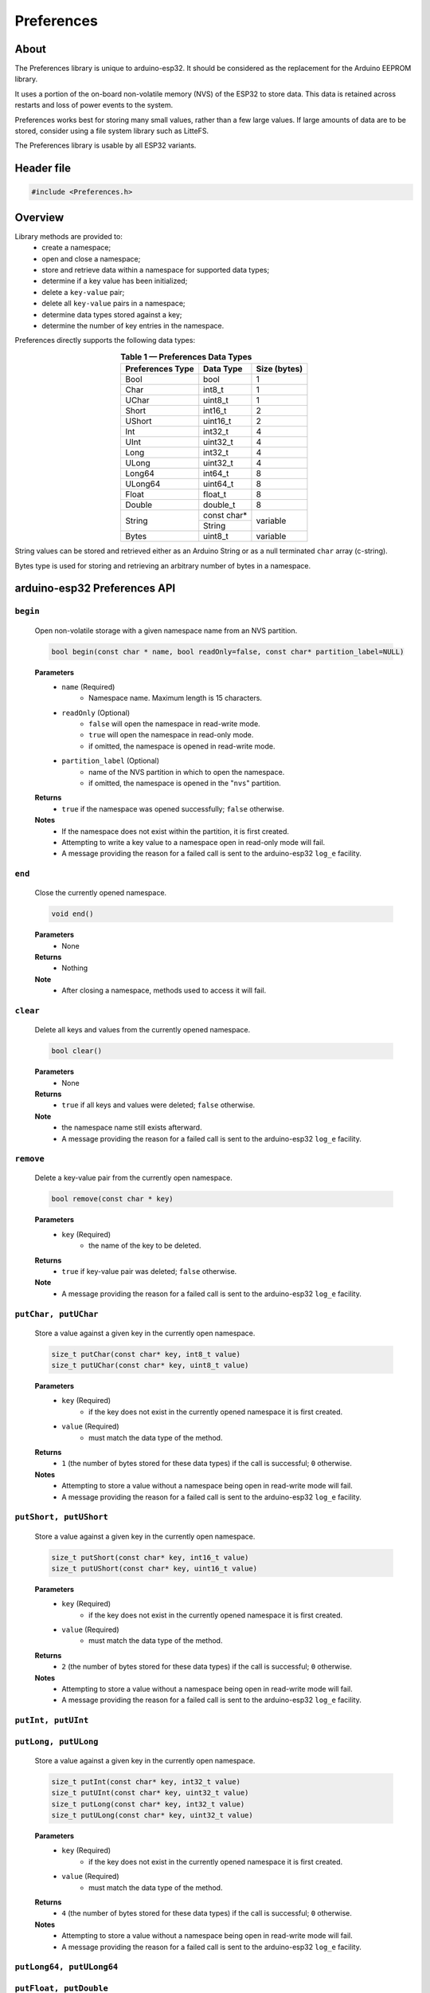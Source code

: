 .. 2022-03-17 by Xylopyrographer. Initial PR release.

###########
Preferences
###########

About
-----

The Preferences library is unique to arduino-esp32. It should be considered as the replacement for the Arduino EEPROM library.

It uses a portion of the on-board non-volatile memory (NVS) of the ESP32 to store data. This data is retained across restarts and loss of power events to the system. 

Preferences works best for storing many small values, rather than a few large values. If large amounts of data are to be stored, consider using a file system library such as LitteFS.

The Preferences library is usable by all ESP32 variants.


Header file
-----------

.. code-block:: arduino

    #include <Preferences.h>
..


Overview
--------

Library methods are provided to:
   - create a namespace;
   - open and close a namespace;
   - store and retrieve data within a namespace for supported data types;
   - determine if a key value has been initialized;
   - delete a ``key-value`` pair;
   - delete all ``key-value`` pairs in a namespace;
   - determine data types stored against a key;
   - determine the number of key entries in the namespace.

Preferences directly supports the following data types:

.. table:: **Table 1 — Preferences Data Types**
   :align: center
   
   +-------------------+-------------------+---------------+
   | Preferences Type  | Data Type         | Size (bytes)  |
   +===================+===================+===============+
   | Bool              | bool              | 1             |
   +-------------------+-------------------+---------------+
   | Char              | int8_t            | 1             |
   +-------------------+-------------------+---------------+
   | UChar             | uint8_t           | 1             |
   +-------------------+-------------------+---------------+
   | Short             | int16_t           | 2             |
   +-------------------+-------------------+---------------+
   | UShort            | uint16_t          | 2             |
   +-------------------+-------------------+---------------+
   | Int               | int32_t           | 4             |
   +-------------------+-------------------+---------------+
   | UInt              | uint32_t          | 4             |
   +-------------------+-------------------+---------------+
   | Long              | int32_t           | 4             |
   +-------------------+-------------------+---------------+
   | ULong             | uint32_t          | 4             |
   +-------------------+-------------------+---------------+
   | Long64            | int64_t           | 8             |
   +-------------------+-------------------+---------------+
   | ULong64           | uint64_t          | 8             |
   +-------------------+-------------------+---------------+
   | Float             | float_t           | 8             |
   +-------------------+-------------------+---------------+
   | Double            | double_t          | 8             |
   +-------------------+-------------------+---------------+
   |                   | const char*       | variable      |
   | String            +-------------------+               |
   |                   | String            |               |
   +-------------------+-------------------+---------------+
   | Bytes             | uint8_t           | variable      |
   +-------------------+-------------------+---------------+

String values can be stored and retrieved either as an Arduino String or as a null terminated ``char`` array (c-string).

Bytes type is used for storing and retrieving an arbitrary number of bytes in a namespace.


arduino-esp32 Preferences API
-----------------------------

``begin``
**********

   Open non-volatile storage with a given namespace name from an NVS partition.

   .. code-block:: arduino

     bool begin(const char * name, bool readOnly=false, const char* partition_label=NULL)
   ..

   **Parameters**
      * ``name`` (Required)
         - Namespace name. Maximum length is 15 characters.

      * ``readOnly`` (Optional)
         - ``false`` will open the namespace in read-write mode.
         - ``true``  will open the namespace in read-only mode.
         - if omitted, the namespace is opened in read-write mode.

      * ``partition_label`` (Optional)
         - name of the NVS partition in which to open the namespace.
         - if omitted, the namespace is opened in the "``nvs``" partition.

   **Returns**
      * ``true`` if the namespace was opened successfully; ``false`` otherwise.

   **Notes**
      * If the namespace does not exist within the partition, it is first created.
      * Attempting to write a key value to a namespace open in read-only mode will fail. 
      * A message providing the reason for a failed call is sent to the arduino-esp32 ``log_e`` facility.


``end``
*********

   Close the currently opened namespace.

   .. code-block:: arduino
                       
      void end()          
   ..

   **Parameters**
      * None

   **Returns**
      * Nothing

   **Note**
      * After closing a namespace, methods used to access it will fail. 


``clear``
**********

   Delete all keys and values from the currently opened namespace.

   .. code-block:: arduino 
                        
      bool clear()         
   ..

   **Parameters**
      * None
   
   **Returns**
      * ``true`` if all keys and values were deleted; ``false`` otherwise.
   
   **Note**
      * the namespace name still exists afterward. 
      * A message providing the reason for a failed call is sent to the arduino-esp32 ``log_e`` facility.
  
  
``remove``
*************

   Delete a key-value pair from the currently open namespace.
   
   .. code-block:: arduino
   
       bool remove(const char * key)
   ..

   **Parameters**
      * ``key`` (Required)
         -  the name of the key to be deleted. 
   
   **Returns**
      * ``true`` if key-value pair was deleted; ``false`` otherwise.
   
   **Note** 
      * A message providing the reason for a failed call is sent to the arduino-esp32 ``log_e`` facility.


``putChar, putUChar``
**********************

   Store a value against a given key in the currently open namespace.

   .. code-block:: arduino

       size_t putChar(const char* key, int8_t value)
       size_t putUChar(const char* key, uint8_t value)

   ..

   **Parameters**
      * ``key`` (Required)
         - if the key does not exist in the currently opened namespace it is first created.

      * ``value`` (Required)
         - must match the data type of the method.
         
   **Returns**
      * ``1`` (the number of bytes stored for these data types) if the call is successful; ``0`` otherwise.

   **Notes**
      * Attempting to store a value without a namespace being open in read-write mode will fail.
      * A message providing the reason for a failed call is sent to the arduino-esp32 ``log_e`` facility.


``putShort, putUShort``
************************

   Store a value against a given key in the currently open namespace.

   .. code-block:: arduino

       size_t putShort(const char* key, int16_t value)
       size_t putUShort(const char* key, uint16_t value)

   ..

   **Parameters**
      * ``key`` (Required)
         - if the key does not exist in the currently opened namespace it is first created.

      * ``value`` (Required)
         - must match the data type of the method.
         
   **Returns**
      * ``2`` (the number of bytes stored for these data types) if the call is successful; ``0`` otherwise.

   **Notes**
      * Attempting to store a value without a namespace being open in read-write mode will fail.
      * A message providing the reason for a failed call is sent to the arduino-esp32 ``log_e`` facility.



``putInt, putUInt``
********************
``putLong, putULong``
**********************

   Store a value against a given key in the currently open namespace.
   
   .. code-block:: arduino

       size_t putInt(const char* key, int32_t value)
       size_t putUInt(const char* key, uint32_t value)
       size_t putLong(const char* key, int32_t value)
       size_t putULong(const char* key, uint32_t value)

   ..

   **Parameters**
      * ``key`` (Required)
         - if the key does not exist in the currently opened namespace it is first created.

      * ``value`` (Required)
         - must match the data type of the method.
         
   **Returns**
      * ``4`` (the number of bytes stored for these data types) if the call is successful; ``0`` otherwise.

   **Notes**
      * Attempting to store a value without a namespace being open in read-write mode will fail.
      * A message providing the reason for a failed call is sent to the arduino-esp32 ``log_e`` facility.


``putLong64, putULong64``
*************************
``putFloat, putDouble``
***********************

   Store a value against a given key in the currently open namespace.

   .. code-block:: arduino

       size_t putLong64(const char* key, int64_t value)
       size_t putULong64(const char* key, uint64_t value)
       size_t putFloat(const char* key, float_t value)
       size_t putDouble(const char* key, double_t value)

   ..

   **Parameters**
      * ``key`` (Required)
         - if the key does not exist in the currently opened namespace it is first created.

      * ``value`` (Required)
         - must match the data type of the method.
         
   **Returns**
      * ``8`` (the number of bytes stored for these data types) if the call is successful; ``0`` otherwise.

   **Notes**
      * Attempting to store a value without a namespace being open in read-write mode will fail.
      * A message providing the reason for a failed call is sent to the arduino-esp32 ``log_e`` facility.


``putBool``
***********

   Store a value against a given key in the currently open namespace.

   .. code-block:: arduino

          size_t putBool(const char* key, bool value)

   ..

   **Parameters**
      * ``key`` (Required)
         - if the key does not exist in the currently opened namespace it is first created.

      * ``value`` (Required)
         - must match the data type of the method.
         
   **Returns**
      * ``true`` if successful; ``false`` otherwise.

   **Notes**
      * Attempting to store a value without a namespace being open in read-write mode will fail.
      * A message providing the reason for a failed call is sent to the arduino-esp32 ``log_e`` facility.


``putString``
**************

   Store a variable length value against a given key in the currently open namespace.

   .. code-block:: arduino

       size_t putString(const char* key, const char* value);
       size_t putString(const char* key, String value);

   ..

   **Parameters**
      * ``key`` (Required)
         - if the key does not exist in the currently opened namespace it is first created.

      * ``value`` (Required)
         - if ``const char*``, a null-terminated (c-string) character array.         
         - if ``String``, a valid Arduino String type.
         
   **Returns**
      * if successful: the number of bytes stored; ``0`` otherwise.

   **Notes**
      * Attempting to store a value without a namespace being open in read-write mode will fail.
      * A message providing the reason for a failed call is sent to the arduino-esp32 ``log_e`` facility.


``putBytes``
************

   Store a variable number of bytes against a given key in the currently open namespace.

   .. code-block:: arduino

       size_t putBytes(const char* key, const void* value, size_t len);

   ..

   **Parameters**
      * ``key`` (Required)
         - if the key does not exist in the currently opened namespace it is first created.

      * ``value`` (Required)
         - pointer to an array or buffer containing the bytes to be stored.

      * ``len`` (Required)
         - the number of bytes from ``value`` to be stored.
         
   **Returns**
      *  if successful: the number of bytes stored; ``0`` otherwise.

   **Notes**
      * Attempting to store a value without a namespace being open in read-write mode will fail.
      * This method operates on the bytes used by the underlying data type, not the number of elements of a given data type. The data type of ``value`` is not retained by the Preferences library afterward. 
      * A message providing the reason for a failed call is sent to the arduino-esp32 ``log_e`` facility.


``getChar, getUChar``
*********************

   Retrieve a value stored against a given key in the currently open namespace.

   .. code-block:: arduino

      int8_t getChar(const char* key, int8_t defaultValue = 0)
      uint8_t getUChar(const char* key, uint8_t defaultValue = 0)

   ..

   **Parameters**
      * ``key`` (Required)

      * ``defaultValue`` (Optional)
         - must match the data type of the method if provided.
         
   **Returns**
      * the value stored against ``key`` if the call is successful.
      * ``defaultValue``, if it is provided; ``0`` otherwise.

   **Notes**
      * Attempting to retrieve a key without a namespace being available will fail.
      * Attempting to retrieve value from a non existant key will fail.
      * A message providing the reason for a failed call is sent to the arduino-esp32 ``log_e`` facility.


``getShort, getUShort``
****************************

   Retrieve a value stored against a given key in the currently open namespace.

   .. code-block:: arduino

      int16_t getShort(const char* key, int16_t defaultValue = 0)
      uint16_t getUShort(const char* key, uint16_t defaultValue = 0)
   ..
   
   Except for the data type returned, behaves exactly like ``getChar``.



``getInt, getUInt``
*******************

   Retrieve a value stored against a given key in the currently open namespace.

   .. code-block:: arduino

    int32_t getInt(const char* key, int32_t defaultValue = 0)
    uint32_t getUInt(const char* key, uint32_t defaultValue = 0)

   ..
   
   Except for the data type returned, behaves exactly like ``getChar``.


``getLong, getULong``
*********************

   Retrieve a value stored against a given key in the currently open namespace.

   .. code-block:: arduino

      int32_t getLong(const char* key, int32_t defaultValue = 0)
      uint32_t getULong(const char* key, uint32_t defaultValue = 0)

   ..
   
   Except for the data type returned, behaves exactly like ``getChar``.


``getLong64, getULong64``
*************************

   Retrieve a value stored against a given key in the currently open namespace.

   .. code-block:: arduino

      int64_t getLong64(const char* key, int64_t defaultValue = 0)
      uint64_t getULong64(const char* key, uint64_t defaultValue = 0)

   ..
   
   Except for the data type returned, behaves exactly like ``getChar``.


``getFloat``
*************

   Retrieve a value stored against a given key in the currently open namespace.

   .. code-block:: arduino

      float_t getFloat(const char* key, float_t defaultValue = NAN)

   ..
   
   Except for the data type returned and the value of ``defaultValue``, behaves exactly like ``getChar``.


``getDouble``
*************

   Retrieve a value stored against a given key in the currently open namespace.

   .. code-block:: arduino

      double_t getDouble(const char* key, double_t defaultValue = NAN)

   ..
   
   Except for the data type returned and the value of ``defaultValue``, behaves exactly like ``getChar``.


``getBool``
************

   Retrieve a value stored against a given key in the currently open namespace.

   .. code-block:: arduino

      uint8_t getUChar(const char* key, uint8_t defaultValue = 0);

   ..
   
   Except for the data type returned, behaves exactly like ``getChar``.


``getString``
*************

   Copy a string of ``char`` stored against a given key in the currently open namespace to a buffer.

.. code-block:: arduino

    size_t getString(const char* key, char* value, size_t len);
..

   **Parameters**
      * ``key`` (Required)
      * ``value`` (Required)
         - a buffer of a size large enough to hold ``len`` bytes
      * ``len`` (Required)
         - the number of type ``char``` to be written to the buffer pointed to by ``value``

   **Returns**
      * if successful; the number of bytes equal to ``len`` is written to the buffer pointed to by ``value``, and the method returns ``1``.
      * if the method fails, nothing is written to the buffer pointed to by ``value`` and the method returns ``0``.

   **Notes**
      * ``len`` must equal the number of bytes stored against the key or the call will fail.
      * A message providing the reason for a failed call is sent to the arduino-esp32 ``log_e`` facility.


``getString``
*************

   Retrieve an Arduino String value stored against a given key in the currently open namespace.

.. code-block:: arduino

    String getString(const char* key, String defaultValue = String());

..

   **Parameters**
      * ``key`` (Required)
      * ``defaultValue`` (Optional)
         
   **Returns**
      * the value stored against ``key`` if the call if successful
      * if the method fails: it returns ``defaultValue``, if provided; ``""`` (an empty String) otherwise.

   **Notes**
      * ``defaultValue`` must be of type ``String``.


``getBytes``
*************

Copy a series of bytes stored against a given key in the currently open namespace to a buffer.

.. code-block:: arduino

   size_t getBytes(const char* key, void * buf, size_t len);

..

   **Parameters**
      * ``key`` (Required)
      * ``buf`` (Required)
         - a buffer of a size large enough to hold ``len`` bytes.
      * ``len`` (Required)
         - the number of bytes to be written to the buffer pointed to by ``buf``

   **Returns**
      * if successful, the number of bytes equal to ``len`` is written to buffer ``buf``, and the method returns ``1``.
      * if the method fails, nothing is written to the buffer and the method returns ``0``.

   **Notes**
      * ``len`` must equal the number of bytes stored against the key or the call will fail.
      * A message providing the reason for a failed call is sent to the arduino-esp32 ``log_e`` facility.


``getBytesLength``
******************

Get the number of bytes stored in the value against a key of type ``Bytes`` in the currently open namespace.

.. code-block:: arduino

   size_t getBytesLength(const char* key)

..

   **Parameters**
      * ``key`` (Required)

   **Returns**
      * if successful: the number of bytes in the value stored against ``key``; ``0`` otherwise.
      
   **Notes**
      * This method will fail if ``key`` is not of type ``Bytes``.
      * A message providing the reason for a failed call is sent to the arduino-esp32 ``log_e`` facility.


``getType``
***********

Get the Preferences data type of a given key within the currently open namespace.

.. code-block:: arduino

   PreferenceType getType(const char* key)

..

   **Parameters**
      * ``key`` (Required)

   **Returns**
      * an ``int`` value as per Table 2 below.
      * a value of ``10`` (PT_INVALID) is returned if the call fails.
      
   **Notes**
      * The return values are enumerated in ``Preferences.h`` with a ``typedef`` of ``PreferenceType`` but a ``type_name`` is not defined. Therefore the return value is implicitly of type ``int`` and not an enumerated value. Table 2 includes the enumerated values for information.
      * A return value can map to more than one Prefs Type.
      * The method will fail if : the namespace is not open; the key does not exist; the length of the provided key exceeds 15 characters.

.. table:: **Table 2 — getType Return Values**
   :align: center
   
   +---------------+---------------+-------------------+-----------------------+
   | Return value  | Prefs Type    | Data Type         | Enumerated Value      |
   +===============+===============+===================+=======================+
   | 0             | Char          | int8_t            | PT_I8                 |
   +---------------+---------------+-------------------+-----------------------+
   | 1             | UChar         | uint8_t           | PT_U8                 |
   |               +---------------+-------------------+                       |
   |               | Bool          | bool              |                       |
   +---------------+---------------+-------------------+-----------------------+
   | 2             | Short         | int16_t           | PT_I16                |
   +---------------+---------------+-------------------+-----------------------+
   | 3             | UShort        | uint16_t          | PT_U16                |
   +---------------+---------------+-------------------+-----------------------+
   | 4             | Int           | int32_t           | PT_I32                |
   |               +---------------+                   |                       |
   |               | Long          |                   |                       |
   +---------------+---------------+-------------------+-----------------------+
   | 5             | UInt          | uint32_t          | PT_U32                |
   |               +---------------+                   |                       |
   |               | ULong         |                   |                       |
   +---------------+---------------+-------------------+-----------------------+
   | 6             | Long64        | int64_t           | PT_I64                |
   |               +---------------+-------------------+                       |
   |               | Float         | float_t           |                       |
   +---------------+---------------+-------------------+-----------------------+
   | 7             | ULong64       | uint64_t          | PT_U64                |
   |               +---------------+-------------------+                       |
   |               | Double        | double_t          |                       |
   +---------------+---------------+-------------------+-----------------------+
   | 8             | String        | String            | PT_STR                |
   |               |               +-------------------+                       |
   |               |               | \*char            |                       |
   +---------------+---------------+-------------------+-----------------------+
   | 9             | Bytes         | uint8_t           | PT_BLOB               |
   +---------------+---------------+-------------------+-----------------------+
   | 10            | \-            | \-                | PT_INVALID            |
   +---------------+---------------+-------------------+-----------------------+


``freeEntries``
***************

Get the number of free entries available in the key table of the currently open namespace.

.. code-block:: arduino

   size_t freeEntries()

..

   **Parameters**
      * none

   **Returns**
      * if successful: the number of free entries available in the key table of the currently open namespace; ``0`` otherwise.
      
   **Notes**
      * keys storing values of type ``Bool``, ``Char``, ``UChar``, ``Short``, ``UShort``, ``Int``, ``UInt``, ``Long``, ``ULong``, ``Long64``, ``ULong64`` use one entry in the key table.
      * keys storing values of type ``Float`` and ``Double`` use three entries in the key table.
      * Arduino or c-string ``String`` types use a minimum of two key table entries with the number of entries increasing with the length of the string. 
      * keys storing values of type ``Bytes`` use a minimum of three key table entries with the number of entries increasing with the number of bytes stored. 
      * A message providing the reason for a failed call is sent to the arduino-esp32 ``log_e`` facility.
      

